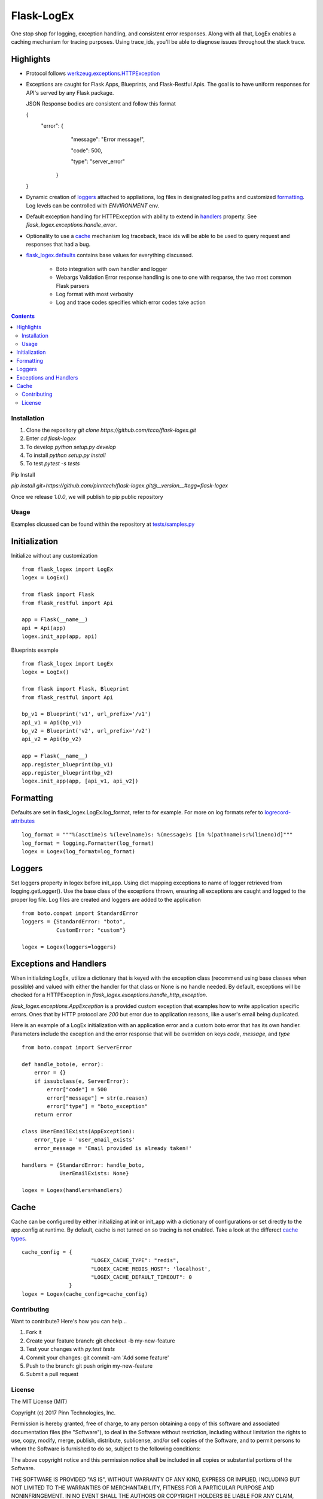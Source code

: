 ===========
Flask-LogEx
===========

One stop shop for logging, exception handling, and consistent error responses.
Along with all that, LogEx enables a caching mechanism for tracing purposes.
Using trace_ids, you'll be able to diagnose issues throughout the stack trace.


Highlights
^^^^^^^^^^

* Protocol follows `werkzeug.exceptions.HTTPException <https://github.com/pallets/werkzeug/blob/master/werkzeug/exceptions.py>`_

* Exceptions are caught for Flask Apps, Blueprints, and Flask-Restful Apis.
  The goal is to have uniform responses for API's served by any Flask package.

  JSON Response bodies are consistent and follow this format 
  
  .. code-block:: json
  {
        "error": {
                        "message": "Error message!",
                        
                        "code": 500,
                        
                        "type": "server_error"
                 }
  }

* Dynamic creation of loggers_ attached to appliations, log files in designated log paths
  and customized formatting_. Log levels can be controlled with `ENVIRONMENT` env.
  
.. table:: Environment Settings
   :widths: auto
   :align: center
   
              ============= =========
              Environment   Level
              ============= =========
              `local`        `INFO`
              `development`  `WARNING`
              `staging`      `ERROR`
              `production`   `ERROR`
              ============= =========

* Default exception handling for HTTPException with ability to extend in handlers_ property.
  See `flask_logex.exceptions.handle_error`.

* Optionality to use a cache_ mechanism log traceback, trace ids will be able to be used to query
  request and responses that had a bug.

* `flask_logex.defaults
  <https://github.com/pinntech/flask-logex/blob/master/flask_logex/defaults.py>`_
  contains base values for everything discussed.
        * Boto integration with own handler and logger
        * Webargs Validation Error response handling is one to one with reqparse,
          the two most common Flask parsers
        * Log format with most verbosity
        * Log and trace codes specifies which error codes take action

.. contents::

Installation
------------

1. Clone the repository `git clone https://github.com/tcco/flask-logex.git`
2. Enter `cd flask-logex`
3. To develop `python setup.py develop`
4. To install `python setup.py install`
5. To test `pytest -s tests`

Pip Install

`pip install git+https://github.com/pinntech/flask-logex.git@__version__#egg=flask-logex`

Once we release `1.0.0`, we will publish to pip public repository


Usage
-----

Examples dicussed can be found within the repository at `tests/samples.py
<https://github.com/pinntech/flask-logex/blob/master/tests/samples.py>`_

Initialization
^^^^^^^^^^^^^^
Initialize without any customization ::

    from flask_logex import LogEx
    logex = LogEx()

    from flask import Flask
    from flask_restful import Api

    app = Flask(__name__)
    api = Api(app)
    logex.init_app(app, api)

Blueprints example ::

    from flask_logex import LogEx
    logex = LogEx()

    from flask import Flask, Blueprint
    from flask_restful import Api

    bp_v1 = Blueprint('v1', url_prefix='/v1')
    api_v1 = Api(bp_v1)
    bp_v2 = Blueprint('v2', url_prefix='/v2')
    api_v2 = Api(bp_v2)

    app = Flask(__name__)
    app.register_blueprint(bp_v1)
    app.register_blueprint(bp_v2)
    logex.init_app(app, [api_v1, api_v2])

.. _formatting:

Formatting
^^^^^^^^^^
Defaults are set in flask_logex.LogEx.log_format, refer to for example. For more on log
formats refer to `logrecord-attributes
<https://docs.python.org/3/library/logging.html#logrecord-attributes>`_ ::

    log_format = """%(asctime)s %(levelname)s: %(message)s [in %(pathname)s:%(lineno)d]"""
    log_format = logging.Formatter(log_format)
    logex = Logex(log_format=log_format)

.. _loggers:

Loggers
^^^^^^^
Set loggers property in logex before init_app. Using dict mapping exceptions to name
of logger retrieved from logging.getLogger(). Use the base class of the exceptions thrown,
ensuring all exceptions are caught and logged to the proper log file. Log files are
created and loggers are added to the application ::

    from boto.compat import StandardError
    loggers = {StandardError: "boto",
               CustomError: "custom"}

    logex = Logex(loggers=loggers)

.. _handlers:

Exceptions and Handlers
^^^^^^^^^^^^^^^^^^^^^^^
When initializing LogEx, utilize a dictionary that is keyed with the exception class
(recommend using base classes when possible) and valued with either the handler for that
class or None is no handle needed. By default, exceptions will be checked for a HTTPException
in `flask_logex.exceptions.handle_http_exception`.

`flask_logex.exceptions.AppException` is a provided custom exception that examples
how to write application specific errors. Ones that by HTTP protocol are `200` but error
due to application reasons, like a user's email being duplicated.

Here is an example of a LogEx initialization with an application error and a
custom boto error that has its own handler. Parameters include the exception and
the error response that will be overriden on keys `code`, `message`, and `type` ::

    from boto.compat import ServerError

    def handle_boto(e, error):
        error = {}
        if issubclass(e, ServerError):
            error["code"] = 500
            error["message"] = str(e.reason)
            error["type"] = "boto_exception"
        return error

    class UserEmailExists(AppException):
        error_type = 'user_email_exists'
        error_message = 'Email provided is already taken!'

    handlers = {StandardError: handle_boto,
                UserEmailExists: None}

    logex = Logex(handlers=handlers)

.. _cache:

Cache
^^^^^
Cache can be configured by either initializing at init or init_app with a dictionary
of configurations or set directly to the app.config at runtime. By default, cache is
not turned on so tracing is not enabled. Take a look at the differect `cache types
<http://werkzeug.pocoo.org/docs/0.12/contrib/cache/>`_. ::

  cache_config = {
                        "LOGEX_CACHE_TYPE": "redis",
                        "LOGEX_CACHE_REDIS_HOST": 'localhost',
                        "LOGEX_CACHE_DEFAULT_TIMEOUT": 0
                 }
  logex = Logex(cache_config=cache_config)


Contributing
------------

Want to contribute? Here's how you can help...

1. Fork it
2. Create your feature branch: git checkout -b my-new-feature
3. Test your changes with `py.test tests`
4. Commit your changes: git commit -am 'Add some feature'
5. Push to the branch: git push origin my-new-feature
6. Submit a pull request

License
-------

The MIT License (MIT)

Copyright (c) 2017 Pinn Technologies, Inc.

Permission is hereby granted, free of charge, to any person obtaining a copy of this software and associated documentation files (the "Software"), to deal in the Software without restriction, including without limitation the rights to use, copy, modify, merge, publish, distribute, sublicense, and/or sell copies of the Software, and to permit persons to whom the Software is furnished to do so, subject to the following conditions:

The above copyright notice and this permission notice shall be included in all copies or substantial portions of the Software.

THE SOFTWARE IS PROVIDED "AS IS", WITHOUT WARRANTY OF ANY KIND, EXPRESS OR IMPLIED, INCLUDING BUT NOT LIMITED TO THE WARRANTIES OF MERCHANTABILITY, FITNESS FOR A PARTICULAR PURPOSE AND NONINFRINGEMENT. IN NO EVENT SHALL THE AUTHORS OR COPYRIGHT HOLDERS BE LIABLE FOR ANY CLAIM, DAMAGES OR OTHER LIABILITY, WHETHER IN AN ACTION OF CONTRACT, TORT OR OTHERWISE, ARISING FROM, OUT OF OR IN CONNECTION WITH THE SOFTWARE OR THE USE OR OTHER DEALINGS IN THE SOFTWARE.
